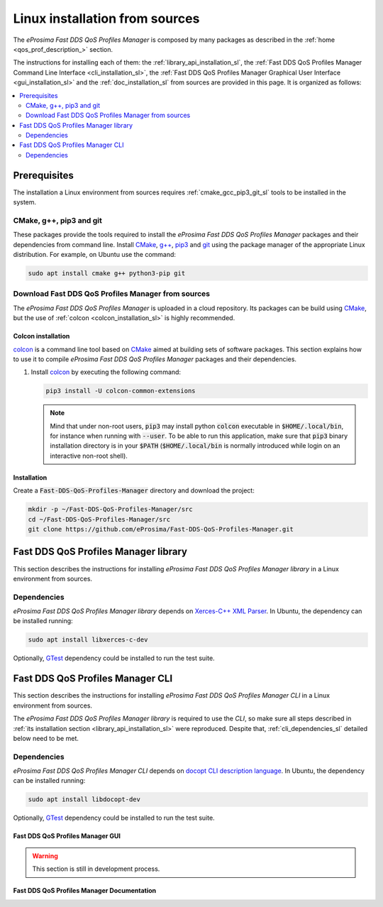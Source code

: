 .. _linux_installation:

Linux installation from sources
===============================

The *eProsima Fast DDS QoS Profiles Manager* is composed by many packages as described in the
:ref:`home <qos_prof_description_>` section.

The instructions for installing each of them: the :ref:`library_api_installation_sl`, the
:ref:`Fast DDS QoS Profiles Manager Command Line Interface <cli_installation_sl>`, the
:ref:`Fast DDS QoS Profiles Manager Graphical User Interface <gui_installation_sl>` and the :ref:`doc_installation_sl`
from sources are provided in this page.
It is organized as follows:

.. contents::
    :local:
    :backlinks: none
    :depth: 2

.. _prerequisites_sl:

Prerequisites
-------------

The installation a Linux environment from sources requires :ref:`cmake_gcc_pip3_git_sl` tools to be installed in the system.

.. _cmake_gcc_pip3_git_sl:

CMake, g++, pip3 and git
^^^^^^^^^^^^^^^^^^^^^^^^

These packages provide the tools required to install the *eProsima Fast DDS QoS Profiles Manager* packages and their
dependencies from command line.
Install `CMake <https://cmake.org/>`_, `g++ <https://gcc.gnu.org/>`_,
`pip3 <https://docs.python.org/3/installing/index.html>`_ and `git <https://git-scm.com/>`_ using the package manager
of the appropriate Linux distribution.
For example, on Ubuntu use the command:

.. code-block:: bash

    sudo apt install cmake g++ python3-pip git

.. _download_sources_sl:

Download Fast DDS QoS Profiles Manager from sources
^^^^^^^^^^^^^^^^^^^^^^^^^^^^^^^^^^^^^^^^^^^^^^^^^^^

The *eProsima Fast DDS QoS Profiles Manager* is uploaded in a cloud repository.
Its packages can be build using `CMake <https://cmake.org/>`_, but the use of :ref:`colcon <colcon_installation_sl>`
is highly recommended.

.. _colcon_installation_sl:

Colcon installation
"""""""""""""""""""

`colcon <https://colcon.readthedocs.io/en/released/>`_ is a command line tool based on `CMake <https://cmake.org/>`_
aimed at building sets of software packages.
This section explains how to use it to compile *eProsima Fast DDS QoS Profiles Manager* packages and their dependencies.

#. Install `colcon <https://colcon.readthedocs.io/en/released/>`_ by executing the following command:

   .. code-block:: bash

       pip3 install -U colcon-common-extensions

   .. note::

       Mind that under non-root users, :code:`pip3` may install python :code:`colcon` executable in
       :code:`$HOME/.local/bin`, for instance when running with :code:`--user`.
       To be able to run this application, make sure that :code:`pip3` binary installation directory is in your
       :code:`$PATH` (:code:`$HOME/.local/bin` is normally introduced while login on an interactive non-root shell).


Installation
""""""""""""

Create a :code:`Fast-DDS-QoS-Profiles-Manager` directory and download the project:

.. code-block:: bash

    mkdir -p ~/Fast-DDS-QoS-Profiles-Manager/src
    cd ~/Fast-DDS-QoS-Profiles-Manager/src
    git clone https://github.com/eProsima/Fast-DDS-QoS-Profiles-Manager.git

.. _library_api_installation_sl:

Fast DDS QoS Profiles Manager library
-------------------------------------

This section describes the instructions for installing *eProsima Fast DDS QoS Profiles Manager library* in a Linux
environment from sources.

.. _lib_dependencies_sl:

Dependencies
^^^^^^^^^^^^

*eProsima Fast DDS QoS Profiles Manager library* depends on `Xerces-C++ XML Parser <https://xerces.apache.org/xerces-c/>`_.
In Ubuntu, the dependency can be installed running:

.. code-block:: bash

    sudo apt install libxerces-c-dev

Optionally, `GTest <https://github.com/google/googletest>`_ dependency could be installed to run the test suite.

.. _lib_building_sl:

.. tabs::

    .. tab:: Building with colcon

        *eProsima Fast DDS QoS Profiles Manager library* is build using `colcon <https://colcon.readthedocs.io/en/released/>`_
        by running:

        .. code-block:: bash

            cd ~/Fast-DDS-QoS-Profiles-Manager
            colcon build --packages-select fastdds_qos_profiles_manager_lib

        .. note::

            Being based on `CMake <https://cmake.org/>`_ it is possible to pass CMake configuration options to the
            :code:`colcon build` command.
            That is the case if test compilation is needed.
            To do so, the previous command would be updated to include the enable test build flag `EPROSIMA_BUILD_TESTS`:

            .. code-block:: bash

                colcon build --packages-select fastdds_qos_profiles_manager_lib --cmake-args -DEPROSIMA_BUILD_TESTS=ON

    .. tab:: Building with CMake

        *eProsima Fast DDS QoS Profiles Manager library* is build using `CMake <https://cmake.org/>`_ by running:

        .. code-block:: bash

            mkdir -p ~/Fast-DDS-QoS-Profiles-Manager/build/lib
            cd ~/Fast-DDS-QoS-Profiles-Manager/build/lib
            cmake ../../src/Fast-DDS-QoS-Profiles-Manager/lib -DCMAKE_INSTALL_PREFIX=../../install/lib
            cmake --build . --target install

        .. note::

            As happened before, if test compilation is needed, the enable test build flag `EPROSIMA_BUILD_TESTS` should be
            included too:

            .. code-block:: bash

                cmake ../../src/Fast-DDS-QoS-Profiles-Manager/lib -DCMAKE_INSTALL_PREFIX=../../install/lib -DEPROSIMA_BUILD_TESTS=ON

.. _cli_installation_sl:

Fast DDS QoS Profiles Manager CLI
---------------------------------

This section describes the instructions for installing *eProsima Fast DDS QoS Profiles Manager CLI* in a Linux
environment from sources.

The *eProsima Fast DDS QoS Profiles Manager library* is required to use the *CLI*, so make sure all steps described in
:ref:`its installation section <library_api_installation_sl>` were reproduced.
Despite that, :ref:`cli_dependencies_sl` detailed below need to be met.

.. _cli_dependencies_sl:

Dependencies
^^^^^^^^^^^^

*eProsima Fast DDS QoS Profiles Manager CLI* depends on `docopt CLI description language <http://docopt.org/>`_.
In Ubuntu, the dependency can be installed running:

.. code-block:: bash

    sudo apt install libdocopt-dev

Optionally, `GTest <https://github.com/google/googletest>`_ dependency could be installed to run the test suite.

.. _cli_building_sl:

.. tabs::

    .. tab:: Building with colcon

        *eProsima Fast DDS QoS Profiles Manager CLI* is build using `colcon <https://colcon.readthedocs.io/en/released/>`_
        by running:

        .. code-block:: bash

            cd ~/Fast-DDS-QoS-Profiles-Manager
            colcon build --packages-select fastdds_qos_profiles_manager_lib fastdds_qos_profiles_manager_cli

        .. note::

            As happened in the *library* build process, if test compilation is needed, the enable test build flag
            `EPROSIMA_BUILD_TESTS` should be included too:

            .. code-block:: bash

                colcon build --packages-select fastdds_qos_profiles_manager_lib fastdds_qos_profiles_manager_cli --cmake-args -DEPROSIMA_BUILD_TESTS=ON

        The ``fastddsqosprof`` executable file is generated in the installation path.
        The following setup call must be run in order to set the *CLI* command:

        .. code-block:: bash

            source ~/Fast-DDS-QoS-Profiles-Manager/install/setup.bash

    .. tab:: Building with CMake

        *eProsima Fast DDS QoS Profiles Manager CLI* is build using `CMake <https://cmake.org/>`_ by running:

        .. code-block:: bash

            mkdir -p ~/Fast-DDS-QoS-Profiles-Manager/build/cli
            cd ~/Fast-DDS-QoS-Profiles-Manager/build/cli
            CMAKE_PREFIX_PATH+=~/Fast-DDS-QoS-Profiles-Manager/install/lib
            cmake ../../src/Fast-DDS-QoS-Profiles-Manager/cli -DCMAKE_INSTALL_PREFIX=../../install/cli
            cmake --build . --target install

        .. note::

            As happened before, if test compilation is needed, the enable test build flag `EPROSIMA_BUILD_TESTS` should be
            included too:

            .. code-block:: bash

                cmake ../../src/Fast-DDS-QoS-Profiles-Manager/cli -DCMAKE_INSTALL_PREFIX=../../install/cli -DEPROSIMA_BUILD_TESTS=ON

        The ``fastddsqosprof`` executable file is generated in the installation path.
        The following setup call must be run in order to set the *CLI* command:

        .. code-block:: bash

            export LD_LIBRARY_PATH=~/Fast-DDS-QoS-Profiles-Manager/install/lib/lib
            export PATH=$PATH:~/Fast-DDS-QoS-Profiles-Manager/install/cli/bin


.. _gui_installation_sl:

Fast DDS QoS Profiles Manager GUI
"""""""""""""""""""""""""""""""""

.. warning::

    This section is still in development process.

.. _doc_installation_sl:

Fast DDS QoS Profiles Manager Documentation
"""""""""""""""""""""""""""""""""""""""""""
